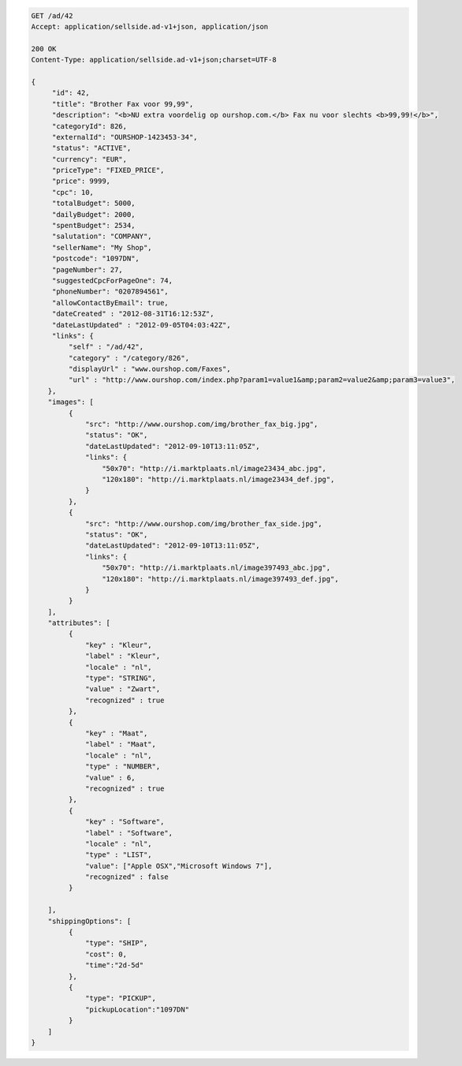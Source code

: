 .. code-block:: javascript

   GET /ad/42
   Accept: application/sellside.ad-v1+json, application/json

   200 OK
   Content-Type: application/sellside.ad-v1+json;charset=UTF-8

   {
        "id": 42,
        "title": "Brother Fax voor 99,99",
        "description": "<b>NU extra voordelig op ourshop.com.</b> Fax nu voor slechts <b>99,99!</b>",
        "categoryId": 826,
        "externalId": "OURSHOP-1423453-34",
        "status": "ACTIVE",
        "currency": "EUR",
        "priceType": "FIXED_PRICE",
        "price": 9999,
        "cpc": 10,
        "totalBudget": 5000,
        "dailyBudget": 2000,
        "spentBudget": 2534,
        "salutation": "COMPANY",
        "sellerName": "My Shop",
        "postcode": "1097DN",
        "pageNumber": 27,
        "suggestedCpcForPageOne": 74,
        "phoneNumber": "0207894561",
        "allowContactByEmail": true,
        "dateCreated" : "2012-08-31T16:12:53Z",
        "dateLastUpdated" : "2012-09-05T04:03:42Z",
        "links": {
            "self" : "/ad/42",
            "category" : "/category/826",
            "displayUrl" : "www.ourshop.com/Faxes",
            "url" : "http://www.ourshop.com/index.php?param1=value1&amp;param2=value2&amp;param3=value3",
       },
       "images": [
            {
                "src": "http://www.ourshop.com/img/brother_fax_big.jpg",
                "status": "OK",
                "dateLastUpdated": "2012-09-10T13:11:05Z",
                "links": {
                    "50x70": "http://i.marktplaats.nl/image23434_abc.jpg",
                    "120x180": "http://i.marktplaats.nl/image23434_def.jpg",
                }
            },
            {
                "src": "http://www.ourshop.com/img/brother_fax_side.jpg",
                "status": "OK",
                "dateLastUpdated": "2012-09-10T13:11:05Z",
                "links": {
                    "50x70": "http://i.marktplaats.nl/image397493_abc.jpg",
                    "120x180": "http://i.marktplaats.nl/image397493_def.jpg",
                }
            }
       ],
       "attributes": [
            {
                "key" : "Kleur",
                "label" : "Kleur",
                "locale" : "nl",
                "type": "STRING",
                "value" : "Zwart",
                "recognized" : true
            },
            {
                "key" : "Maat",
                "label" : "Maat",
                "locale" : "nl",
                "type" : "NUMBER",
                "value" : 6,
                "recognized" : true
            },
            {
                "key" : "Software",
                "label" : "Software",
                "locale" : "nl",
                "type" : "LIST",
                "value": ["Apple OSX","Microsoft Windows 7"],
                "recognized" : false
            }

       ],
       "shippingOptions": [
            {
                "type": "SHIP",
                "cost": 0,
                "time":"2d-5d"
            },
            {
                "type": "PICKUP",
                "pickupLocation":"1097DN"
            }
       ]
   }
